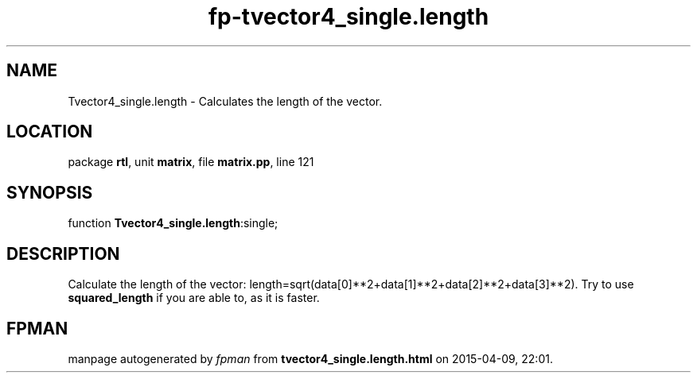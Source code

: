 .\" file autogenerated by fpman
.TH "fp-tvector4_single.length" 3 "2014-03-14" "fpman" "Free Pascal Programmer's Manual"
.SH NAME
Tvector4_single.length - Calculates the length of the vector.
.SH LOCATION
package \fBrtl\fR, unit \fBmatrix\fR, file \fBmatrix.pp\fR, line 121
.SH SYNOPSIS
function \fBTvector4_single.length\fR:single;
.SH DESCRIPTION
Calculate the length of the vector: length=sqrt(data[0]**2+data[1]**2+data[2]**2+data[3]**2). Try to use \fBsquared_length\fR if you are able to, as it is faster.


.SH FPMAN
manpage autogenerated by \fIfpman\fR from \fBtvector4_single.length.html\fR on 2015-04-09, 22:01.

